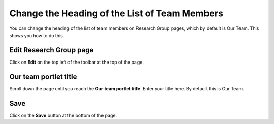 
Change the Heading of the List of Team Members
======================================================================================================

You can change the heading of the list of team members on Research Group pages, which by default is Our Team. This shows you how to do this.  	

Edit Research Group page
-------------------------------------------------------------------------------------------

.. image:: images/Change_the_Heading_of_the_List_of_Team_Members/media_1412333584418.png
   :align: center
   

Click on **Edit** on the top left of the toolbar at the top of the page. 


Our team portlet title
-------------------------------------------------------------------------------------------

.. image:: images/Change_the_Heading_of_the_List_of_Team_Members/media_1412333719284.png
   :align: center
   

Scroll down the page until you reach the **Our team portlet title**. Enter your title here. By detault this is Our Team.


Save
-------------------------------------------------------------------------------------------

.. image:: images/Change_the_Heading_of_the_List_of_Team_Members/media_1412333737841.png
   :align: center
   

Click on the **Save** button at the bottom of the page. 


